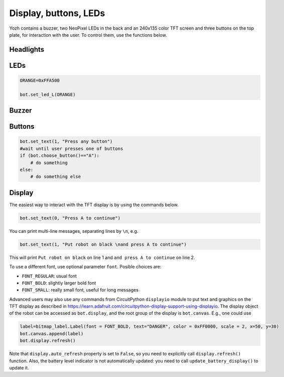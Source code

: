 Display, buttons, LEDs
======================

Yozh contains a buzzer,  two NeoPixel  LEDs in the back and an 240x135 color TFT screen and
three buttons on the top plate, for interaction with the user. To control them,
use the functions below.

Headlights
----------
.. function:: set_lights(power)

   Turns the headlights on/off. Power should be between 0-100; setting the power to zero 
   turns the headlights off.

   Note: headlights are capable of being controlled individuallly, and in fact one could 
   set them to any color (they are RGBW Neopixels).mHowever, at the moment this is not 
   supported by yozh library. 

LEDs
-----
.. function:: set_led_L(color)

.. function:: set_led_R(color)

   These commands set the left (respectively, right) LED to given color. Color
   must be one of the following: 

   * a tuple of 3 numbers, showing the values of Red, Green, and Blue
     colors, each ranging between 0--255, e.g. ``bot.set_led_L( (255,0,0))`` to set
     the left LED red.  

   * A 32-bit integer, usually written in the hexadecimal form: ``0xRRGGBB``, where each letter 
     stands for a hexadecimal digit 0...F. 
     E.g. ``0xFF0000`` is the same as ``(255,0,0)`` ande defines the red color. 

   * One of predefined colors, e.g. ``RED``. Full list of predefined colors is: 
     RED, GREEN, BLUE, YELLOW, WHITE, OFF. You can also define your own colors, e.g. 

.. code-block:: python

    ORANGE=0xFFA500

    bot.set_led_L(ORANGE)

.. function:: set_leds(color_l, color_r)

   Set colors of both LEDs at the same time. Parameter ``color_r`` is optional; if omitted, both LEDs will
   be set to the same color.

Buzzer
------

.. function:: buzz(freq, dur=0.5)

    Buzz at given frequency (in hertz) for given duration (in seconds).
    Second parameter is optional; if omitted, duration of 0.5 seconds is used.

Buttons
-------

.. function:: wait_for(button)

   Waits until the user presses the given button. There are three  possible
   pre-defined buttons: ``BUTTON_A``, ``BUTTON_B``, ``BUTTON_C``.

.. function:: is_pressed(button)

   Returns ``True`` if given button is currently pressed and ``False`` otherwise.

.. function:: choose_button()

    Waits until the user presses one of the  buttons. This function returns
    string literal ``A``, ``B``,  or ``C`` depending on the pressed  button:

.. code-block:: python

    bot.set_text(1, "Press any button")
    #wait until user presses one of buttons
    if (bot.choose_button()=="A"):
        # do something
    else:
        # do something else


Display
-------

The easiest way to interact with the TFT  display is by using the commands below.

.. function:: clear_display(hide_battery = False)

   Clears all text and graphics from display. Optional parameter ``hide_battery`` indicates 
   whether the battery level indicator should be removed as well; by default, 
   it is false, so the battery level indicator is preserved. 

.. function:: set_text(line_number, message, font, color)

   Print given message on a given line of the display. Line number can range 0--5. Parameters 
   ``font``  and ``color`` are optional: if omitted, default font and white color are used. 

   The basic use of this command is

.. code-block:: python

   bot.set_text(0, "Press A to continue")

You can print multi-line messages, separating lines by ``\n``, e.g. 

.. code-block:: python

   bot.set_text(1, "Put robot on black \nand press A to continue")

This will print ``Put robot on black`` on line 1 and ``and press A to continue`` on line 2. 

To use a different font, use optional parameter ``font``. Posible choices are: 

* ``FONT_REGULAR``: usual font 

* ``FONT_BOLD``: slightly larger bold font 

* ``FONT_SMALL``: really small font, useful for long messages 


.. function::  update_battery_display()

   Updates the battery level indicator. 


Advanced users may also use any commands from CircuitPython ``displayio`` module
to put text and graphics on the TFT display as described in  https://learn.adafruit.com/circuitpython-display-support-using-displayio.
The display object of the robot  can be accessed as ``bot.display``,  and the root group of the display is 
``bot.canvas``. E.g., one could use 

.. code-block:: python


   label=bitmap_label.Label(font = FONT_BOLD, text="DANGER", color = 0xFF0000, scale = 2, x=50, y=30)
   bot.canvas.append(label)
   bot.display.refresh()

Note that ``display.auto_refresh`` property is set to ``False``, so you need to 
explicitly call ``display.refresh()`` function. Also, the battery level indicator 
is not automatically updated: you need to call ``update_battery_display()`` to 
update it. 